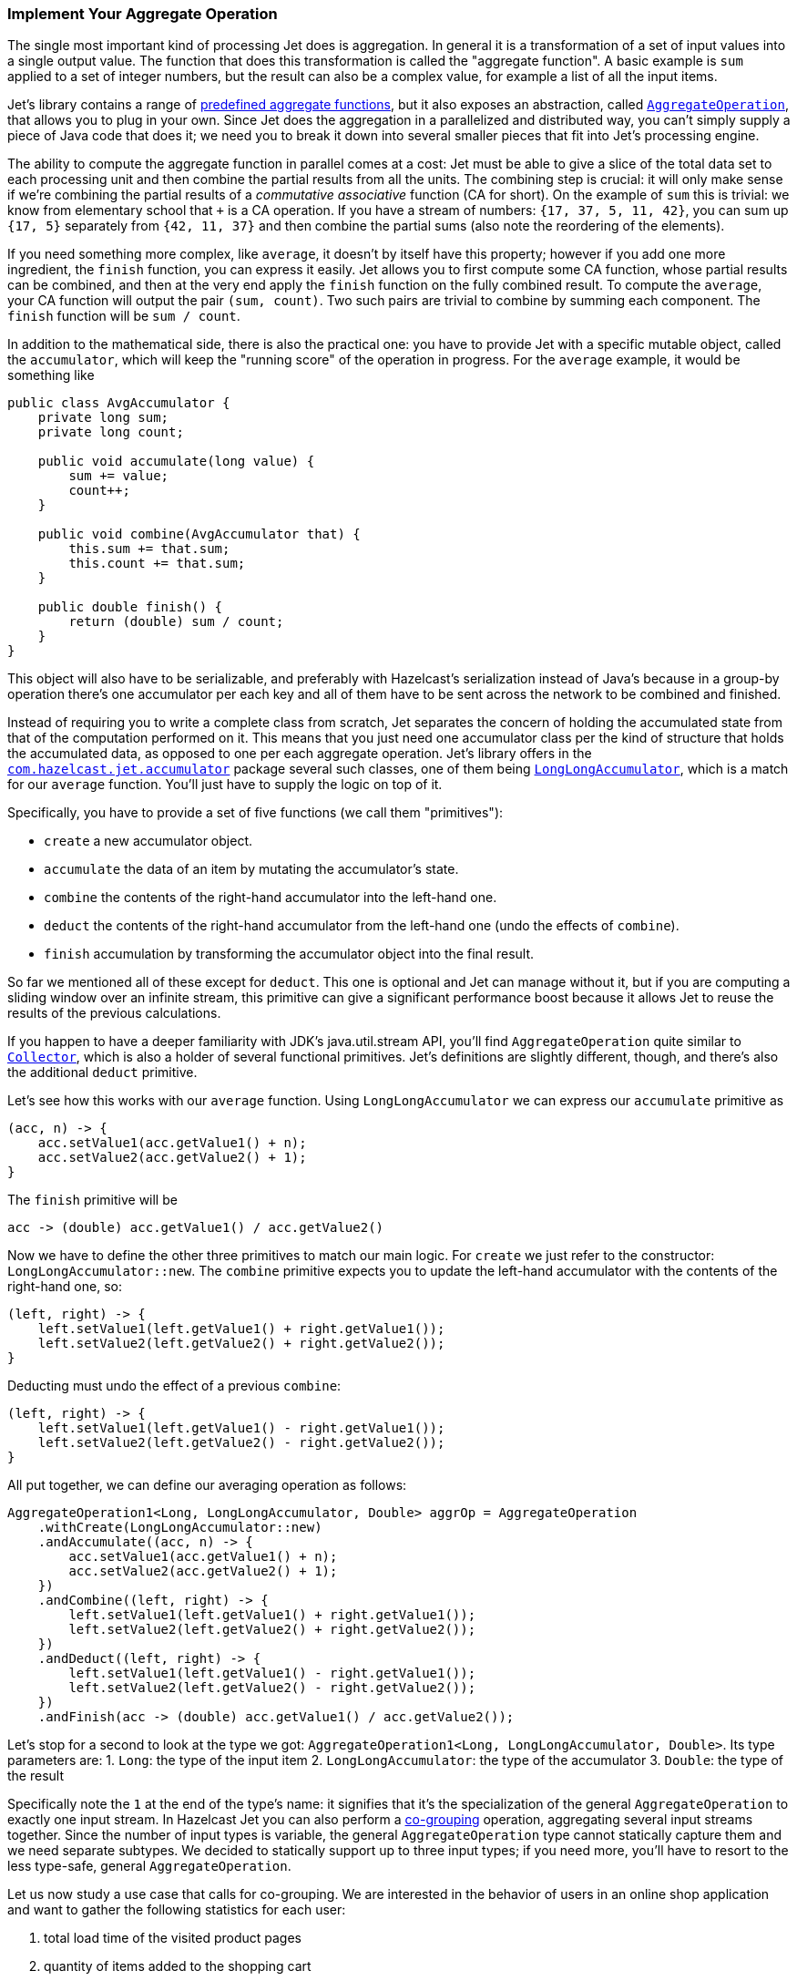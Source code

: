 
[[implement-your-aggregate-operation]]
=== Implement Your Aggregate Operation

The single most important kind of processing Jet does is aggregation. In
general it is a transformation of a set of input values into a single
output value. The function that does this transformation is called the
"aggregate function". A basic example is `sum` applied to a set of
integer numbers, but the result can also be a complex value, for example
a list of all the input items.

Jet's library contains a range of
http://docs.hazelcast.org/docs/jet/latest-dev/javadoc/com/hazelcast/jet/aggregate/AggregateOperations.html[predefined aggregate functions],
but it also exposes an abstraction, called
http://docs.hazelcast.org/docs/jet/latest-dev/javadoc/com/hazelcast/jet/aggregate/AggregateOperation.html[`AggregateOperation`],
that allows you to plug in your own. Since Jet does the aggregation in a
parallelized and distributed way, you can't simply supply a piece of
Java code that does it; we need you to break it down into several
smaller pieces that fit into Jet's processing engine.

The ability to compute the aggregate function in parallel comes at a
cost: Jet must be able to give a slice of the total data set to each
processing unit and then combine the partial results from all the units.
The combining step is crucial: it will only make sense if we're
combining the partial results of a _commutative associative_ function
(CA for short). On the example of `sum` this is trivial: we know from
elementary school that `+` is a CA operation. If you have a stream of
numbers: `{17, 37, 5, 11, 42}`, you can sum up `{17, 5}` separately from
`{42, 11, 37}` and then combine the partial sums (also note the
reordering of the elements).

If you need something more complex, like `average`, it doesn't by itself
have this property; however if you add one more ingredient, the `finish`
function, you can express it easily. Jet allows you to first compute
some CA function, whose partial results can be combined, and then at the
very end apply the `finish` function on the fully combined result. To
compute the `average`, your CA function will output the pair `(sum,
count)`. Two such pairs are trivial to combine by summing each
component. The `finish` function will be `sum / count`.

In addition to the mathematical side, there is also the practical one:
you have to provide Jet with a specific mutable object, called the
`accumulator`, which will keep the "running score" of the operation in
progress. For the `average` example, it would be something like

[source,java]
----
public class AvgAccumulator {
    private long sum;
    private long count;

    public void accumulate(long value) {
        sum += value;
        count++;
    }

    public void combine(AvgAccumulator that) {
        this.sum += that.sum;
        this.count += that.sum;
    }

    public double finish() {
        return (double) sum / count;
    }
}
----

This object will also have to be serializable, and preferably with
Hazelcast's serialization instead of Java's because in a group-by
operation there's one accumulator per each key and all of them have to
be sent across the network to be combined and finished.

Instead of requiring you to write a complete class from scratch, Jet
separates the concern of holding the accumulated state from that of the
computation performed on it. This means that you just need one
accumulator class per the kind of structure that holds the accumulated
data, as opposed to one per each aggregate operation. Jet's library
offers in the
http://docs.hazelcast.org/docs/jet/latest-dev/javadoc/com/hazelcast/jet/accumulator/package-summary.html[`com.hazelcast.jet.accumulator`]
package several such classes, one of them being
http://docs.hazelcast.org/docs/jet/latest-dev/javadoc/com/hazelcast/jet/accumulator/LongLongAccumulator.html[`LongLongAccumulator`],
which is a match for our `average` function. You'll just have to supply
the logic on top of it.

Specifically, you have to provide a set of five functions (we call them
"primitives"):

- `create` a new accumulator object.
- `accumulate` the data of an item by mutating the accumulator's state.
- `combine` the contents of the right-hand accumulator into the
left-hand one.
- `deduct` the contents of the right-hand accumulator from the left-hand
one (undo the effects of `combine`).
- `finish` accumulation by transforming the accumulator object into the
final result.

So far we mentioned all of these except for `deduct`. This one is
optional and Jet can manage without it, but if you are computing a
sliding window over an infinite stream, this primitive can give a
significant performance boost because it allows Jet to reuse the results
of the previous calculations.

If you happen to have a deeper familiarity with JDK's java.util.stream
API, you'll find `AggregateOperation` quite similar to
https://docs.oracle.com/javase/9/docs/api/java/util/stream/Collector.html[`Collector`],
which is also a holder of several functional primitives. Jet's
definitions are slightly different, though, and there's also the
additional `deduct` primitive.

Let's see how this works with our `average` function. Using
`LongLongAccumulator` we can express our `accumulate` primitive as

[source,java]
----
(acc, n) -> {
    acc.setValue1(acc.getValue1() + n);
    acc.setValue2(acc.getValue2() + 1);
}
----

The `finish` primitive will be

[source,java]
----
acc -> (double) acc.getValue1() / acc.getValue2()
----

Now we have to define the other three primitives to match our main
logic. For `create` we just refer to the constructor:
`LongLongAccumulator::new`. The `combine` primitive expects you to
update the left-hand accumulator with the contents of the right-hand
one, so:

[source,java]
----
(left, right) -> {
    left.setValue1(left.getValue1() + right.getValue1());
    left.setValue2(left.getValue2() + right.getValue2());
}
----

Deducting must undo the effect of a previous `combine`:

[source,java]
----
(left, right) -> {
    left.setValue1(left.getValue1() - right.getValue1());
    left.setValue2(left.getValue2() - right.getValue2());
}
----

All put together, we can define our averaging operation as follows:

[source,java]
----
AggregateOperation1<Long, LongLongAccumulator, Double> aggrOp = AggregateOperation
    .withCreate(LongLongAccumulator::new)
    .andAccumulate((acc, n) -> {
        acc.setValue1(acc.getValue1() + n);
        acc.setValue2(acc.getValue2() + 1);
    })
    .andCombine((left, right) -> {
        left.setValue1(left.getValue1() + right.getValue1());
        left.setValue2(left.getValue2() + right.getValue2());
    })
    .andDeduct((left, right) -> {
        left.setValue1(left.getValue1() - right.getValue1());
        left.setValue2(left.getValue2() - right.getValue2());
    })
    .andFinish(acc -> (double) acc.getValue1() / acc.getValue2());
----

Let's stop for a second to look at the type we got:
`AggregateOperation1<Long, LongLongAccumulator, Double>`. Its type
parameters are:
1. `Long`: the type of the input item
2. `LongLongAccumulator`: the type of the accumulator
3. `Double`: the type of the result

Specifically note the `1` at the end of the type's name: it signifies
that it's the specialization of the general `AggregateOperation` to
exactly one input stream. In Hazelcast Jet you can also perform a
<<cogroup, co-grouping>>
operation, aggregating several input streams together. Since the number
of input types is variable, the general `AggregateOperation` type cannot
statically capture them and we need separate subtypes. We decided to
statically support up to three input types; if you need more, you'll
have to resort to the less type-safe, general `AggregateOperation`.

Let us now study a use case that calls for co-grouping. We are
interested in the behavior of users in an online shop application and
want to gather the following statistics for each user:

1. total load time of the visited product pages
2. quantity of items added to the shopping cart
3. amount paid for bought items

This data is dispersed among separate datasets: `PageVisit`, `AddToCart`
and `Payment`. Note that in each case we're dealing with a simple `sum`
applied to a field in the input item. We can perform a co-group
transform with the following aggregate operation:

[source,java]
----
Pipeline p = Pipeline.create();
ComputeStage<PageVisit> pageVisit = p.drawFrom(Sources.list("pageVisit"));
ComputeStage<AddToCart> addToCart = p.drawFrom(Sources.list("addToCart"));
ComputeStage<Payment> payment = p.drawFrom(Sources.list("payment"));

AggregateOperation3<PageVisit, AddToCart, Payment, LongAccumulator[], long[]> aggrOp =
        AggregateOperation
                .withCreate(() -> new LongAccumulator[] {
                        new LongAccumulator(),
                        new LongAccumulator(),
                        new LongAccumulator()
                })
                .<PageVisit>andAccumulate0((accs, pv) -> accs[0].add(pv.loadTime()))
                .<AddToCart>andAccumulate1((accs, atc) -> accs[1].add(atc.quantity()))
                .<Payment>andAccumulate2((accs, pm) -> accs[2].add(pm.amount()))
                .andCombine((accs1, accs2) -> {
                    accs1[0].add(accs2[0]);
                    accs1[1].add(accs2[1]);
                    accs1[2].add(accs2[2]);
                })
                .andFinish(accs -> new long[] {
                        accs[0].get(),
                        accs[1].get(),
                        accs[2].get()
                });
ComputeStage<Entry<Long, long[]>> coGrouped = pageVisit.coGroup(PageVisit::userId,
        addToCart, AddToCart::userId,
        payment, Payment::userId,
        aggrOp);
----

Note how we got an `AggregateOperation3` and how it captured each input
type. When we use it as an argument to a co-group transform, the
compiler will ensure that the `ComputeStage`s we attach it to have the
correct type and are in the correct order.

On the other hand, if you use the
<<cogroup-builder, co-group builder>>
object, you'll construct the aggregate operation by calling
`andAccumulate(tag, accFn)` with all the tags you got from the
co-group builder, and the static type will be just `AggregateOperation`.
The compiler won't be able to match up the inputs to their treatment in
the aggregate operation.
